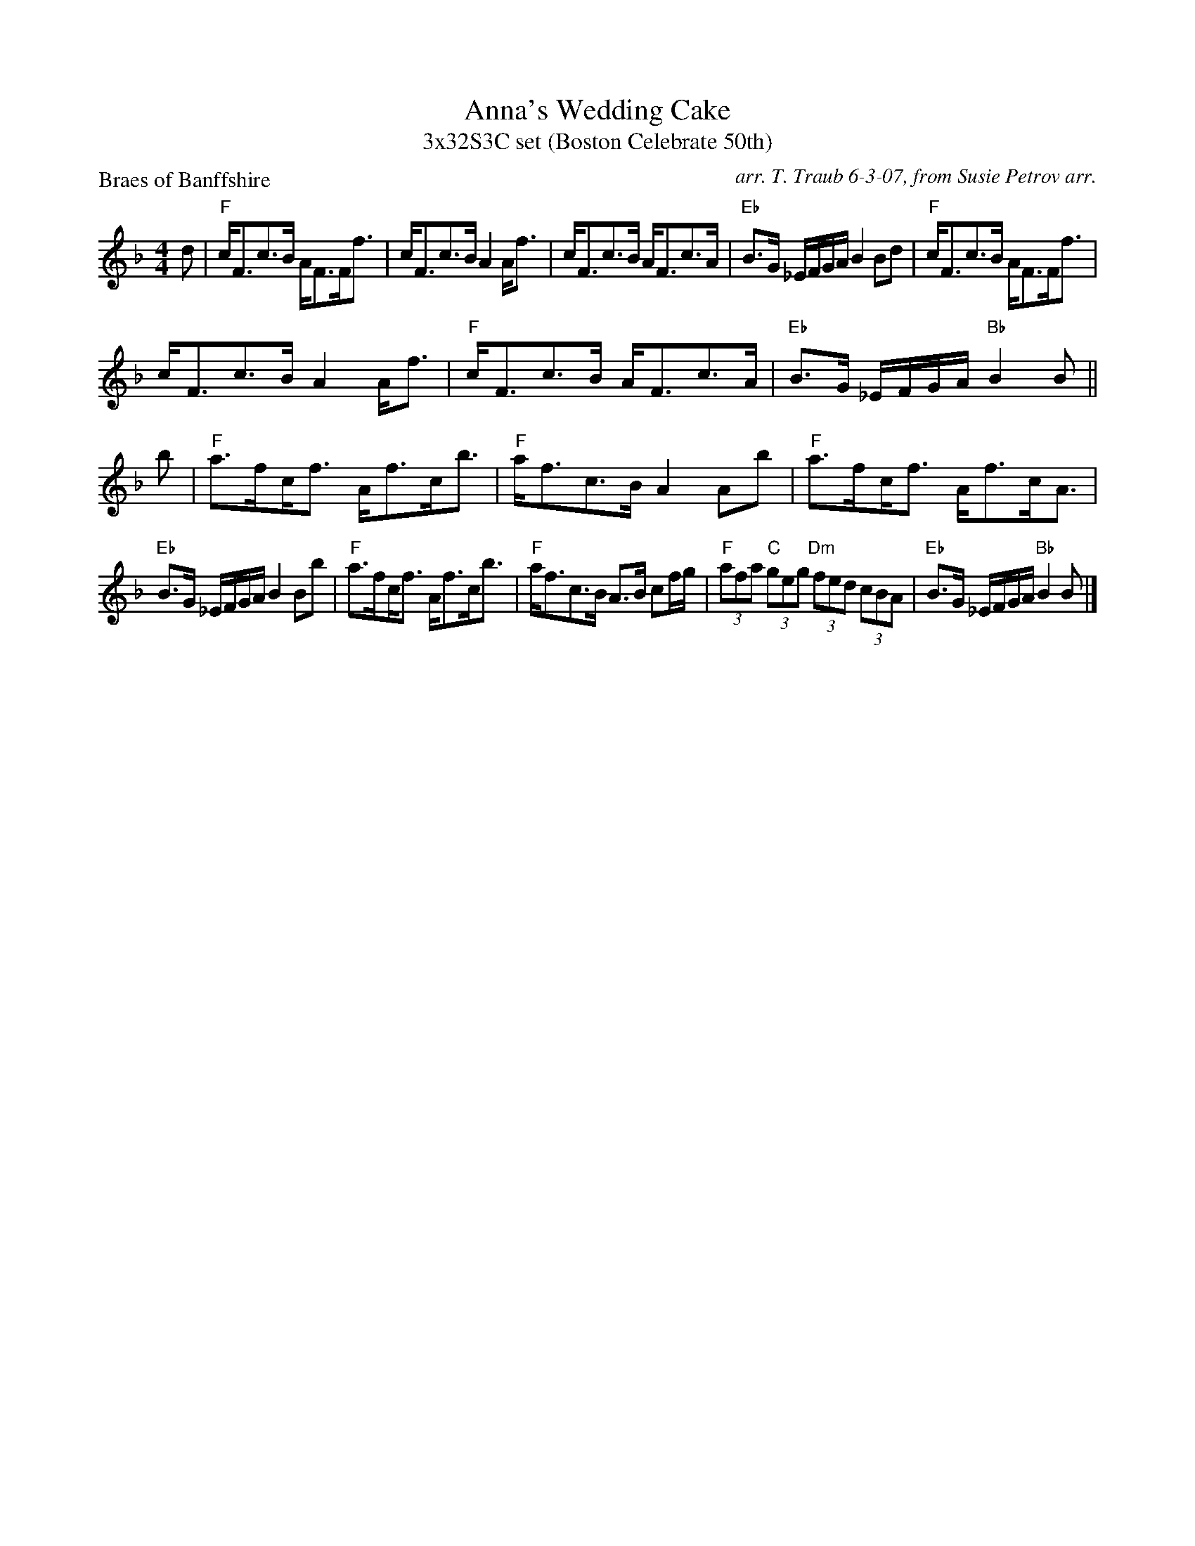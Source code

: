 X: 1
T: Anna's Wedding Cake
T: 3x32S3C set (Boston Celebrate 50th)
P: Braes of Banffshire
R: strathspey
C: arr. T. Traub 6-3-07, from Susie Petrov arr.
M: 4/4
L: 1/8
K: F
R: strathspey
d|"F"c<Fc>B A<FF<f|c<Fc>B A2 A<f|c<Fc>B A<Fc>A|"Eb"B>G _E/F/G/A/ B2 Bd| "F"c<Fc>B A<FF<f|
c<Fc>B A2 A<f|"F"c<Fc>B A<Fc>A|"Eb"B>G _E/F/G/A/ "Bb"B2 B|| b|"F"a>f!beambr1!c<f A<fc<b|"F"a<fc>B A2 Ab|"F"a>f!beambr1!c<f A<fc<A|
"Eb"B>G _E/F/G/A/ B2 Bb|"F"a>f!beambr1!c<f A<fc<b|"F"a<fc>B A>B cf/g/|"F"(3afa "C"(3geg "Dm"(3fed (3cBA|"Eb"B>G _E/F/G/A/ "Bb"B2 B |]
